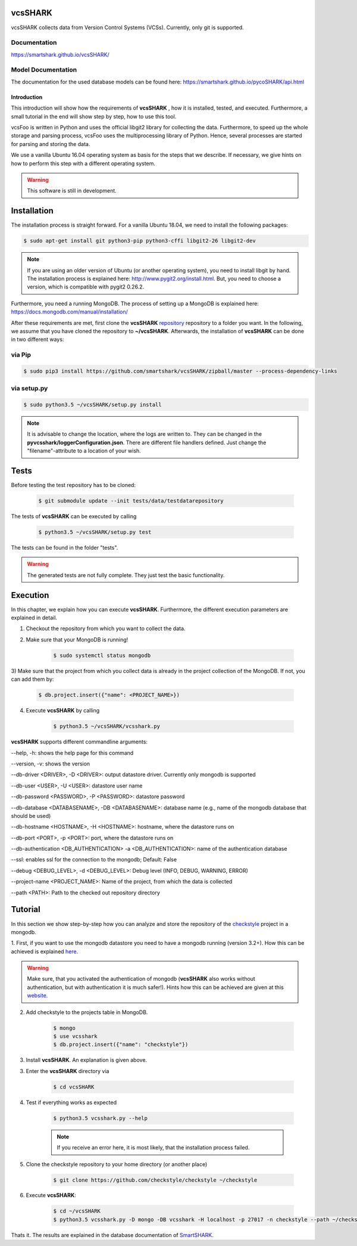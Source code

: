 vcsSHARK
========
.. image:: https://travis-ci.org/smartshark/vcsSHARK.svg?branch=master
    :target: https://travis-ci.org/smartshark/vcsSHARK

vcsSHARK collects data from Version Control Systems (VCSs). Currently, only git is supported.

Documentation
-------------
https://smartshark.github.io/vcsSHARK/

Model Documentation
-------------------
The documentation for the used database models can be found here: https://smartshark.github.io/pycoSHARK/api.html

============
Introduction
============

This introduction will show how the requirements of **vcsSHARK** , how it is installed, tested, and executed. Furthermore,
a small tutorial in the end will show step by step, how to use this tool.

vcsFoo is written in Python and uses the official libgit2 library for collecting the data. Furthermore,
to speed up the whole storage and parsing process, vcsFoo uses the multiprocessing library of Python. Hence, several
processes are started for parsing and storing the data.

We use a vanilla Ubuntu 16.04 operating system as basis for the steps that we describe. If necessary, we give hints on how to perform this step with a different operating system.

.. WARNING:: This software is still in development.

.. _installation:

Installation
============
The installation process is straight forward. For a vanilla Ubuntu 18.04, we need to install the following packages:

.. code-block:: bash

	$ sudo apt-get install git python3-pip python3-cffi libgit2-26 libgit2-dev

.. NOTE::
	If you are using an older version of Ubuntu (or another operating system), you need to install libgit by hand.
	The installation process is explained here: http://www.pygit2.org/install.html.
	But, you need to choose a version, which is compatible with pygit2 0.26.2.


Furthermore, you need a running MongoDB. The process of setting up a MongoDB is explained here: https://docs.mongodb.com/manual/installation/


After these requirements are met, first clone the **vcsSHARK** `repository <https://github.com/smartshark/vcsSHARK/>`_ repository
to a folder you want. In the following, we assume that you have cloned the repository to **~/vcsSHARK**. Afterwards,
the installation of **vcsSHARK** can be done in two different ways:


via Pip
-------
.. code-block:: bash

	$ sudo pip3 install https://github.com/smartshark/vcsSHARK/zipball/master --process-dependency-links


via setup.py
------------
.. code-block:: bash

	$ sudo python3.5 ~/vcsSHARK/setup.py install



.. NOTE::
	It is advisable to change the location, where the logs are written to.
	They can be changed in the **pyvcsshark/loggerConfiguration.json**. There are different file handlers defined.
	Just change the "filename"-attribute to a location of your wish.


Tests
=====
Before testing the test repository has to be cloned:

	.. code-block:: bash

		$ git submodule update --init tests/data/testdatarepository

The tests of **vcsSHARK** can be executed by calling

	.. code-block:: bash

		$ python3.5 ~/vcsSHARK/setup.py test

The tests can be found in the folder "tests".

.. WARNING:: The generated tests are not fully complete. They just test the basic functionality.


Execution
==========
In this chapter, we explain how you can execute **vcsSHARK**. Furthermore, the different execution parameters are
explained in detail.

1) Checkout the repository from which you want to collect the data.

2) Make sure that your MongoDB is running!

	.. code-block:: bash

		$ sudo systemctl status mongodb

3) Make sure that the project from which you collect data is already in the project collection of the MongoDB. If not,
you can add them by:

	.. code-block:: bash

		$ db.project.insert({"name": <PROJECT_NAME>})


4) Execute **vcsSHARK** by calling

	.. code-block:: bash

		$ python3.5 ~/vcsSHARK/vcsshark.py


**vcsSHARK** supports different commandline arguments:

--help, -h: shows the help page for this command

--version, -v: shows the version

--db-driver <DRIVER>, -D <DRIVER>: output datastore driver. Currently only mongodb is supported

--db-user <USER>, -U <USER>: datastore user name

--db-password <PASSWORD>, -P <PASSWORD>: datastore password

--db-database <DATABASENAME>, -DB <DATABASENAME>: database name (e.g., name of the mongodb database that should be used)

--db-hostname <HOSTNAME>, -H <HOSTNAME>: hostname, where the datastore runs on

--db-port <PORT>, -p <PORT>: port, where the datastore runs on

--db-authentication <DB_AUTHENTICATION> -a <DB_AUTHENTICATION>:	name of the authentication database

--ssl: enables ssl for the connection to the mongodb; Default: False

--debug <DEBUG_LEVEL>, -d <DEBUG_LEVEL>: Debug level (INFO, DEBUG, WARNING, ERROR)

--project-name <PROJECT_NAME>: Name of the project, from which the data is collected

--path <PATH>: Path to the checked out repository directory


Tutorial
========

In this section we show step-by-step how you can analyze and store the repository of the
`checkstyle <https://github.com/checkstyle/checkstyle>`_ project in a mongodb.

1.	First, if you want to use the mongodb datastore you need to have a mongodb running (version 3.2+).
How this can be achieved is explained `here <https://docs.mongodb.org/manual/>`_.

.. WARNING::
	Make sure, that you activated the authentication of mongodb
	(**vcsSHARK** also works without authentication, but with authentication it is much safer!).
	Hints how this can be achieved are given at this `website <https://docs.mongodb.org/manual/core/authentication/>`_.

2. Add checkstyle to the projects table in MongoDB.

	.. code-block:: bash

		$ mongo
		$ use vcsshark
		$ db.project.insert({"name": "checkstyle"})

3. Install **vcsSHARK**. An explanation is given above.

3. Enter the **vcsSHARK** directory via

	.. code-block:: bash

		$ cd vcsSHARK

4. Test if everything works as expected

	.. code-block:: bash

		$ python3.5 vcsshark.py --help

	.. NOTE:: If you receive an error here, it is most likely, that the installation process failed.

5. Clone the checkstyle repository to your home directory (or another place)

	.. code-block:: bash

		$ git clone https://github.com/checkstyle/checkstyle ~/checkstyle

6. Execute **vcsSHARK**:

	.. code-block:: bash

		$ cd ~/vcsSHARK
		$ python3.5 vcsshark.py -D mongo -DB vcsshark -H localhost -p 27017 -n checkstyle --path ~/checkstyle


Thats it. The results are explained in the database documentation
of `SmartSHARK <http://smartshark2.informatik.uni-goettingen.de/documentation/>`_.